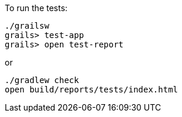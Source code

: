 To run the tests:

[source, bash]
----
./grailsw
grails> test-app
grails> open test-report
----

or

[source, bash]
----
./gradlew check
open build/reports/tests/index.html
----

